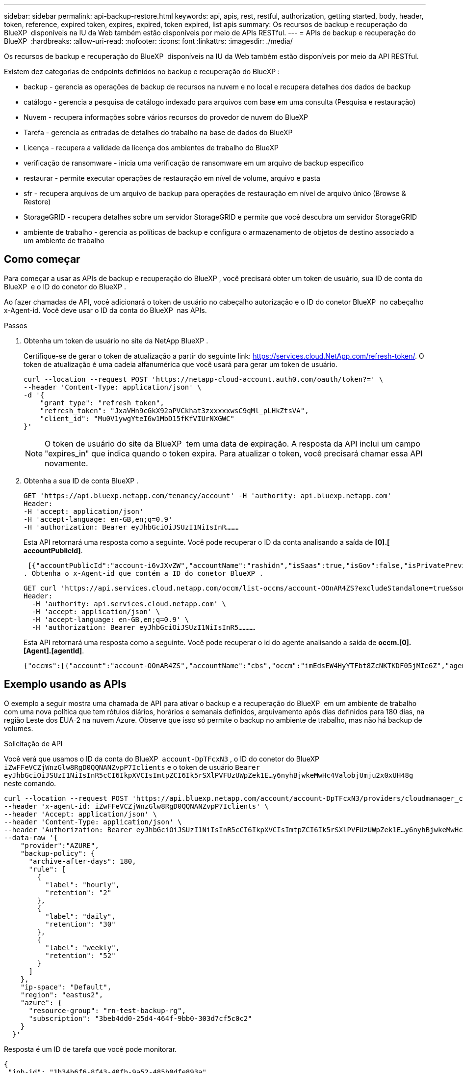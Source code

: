 ---
sidebar: sidebar 
permalink: api-backup-restore.html 
keywords: api, apis, rest, restful, authorization, getting started, body, header, token, reference, expired token, expires, expired, token expired, list apis 
summary: Os recursos de backup e recuperação do BlueXP  disponíveis na IU da Web também estão disponíveis por meio de APIs RESTful. 
---
= APIs de backup e recuperação do BlueXP 
:hardbreaks:
:allow-uri-read: 
:nofooter: 
:icons: font
:linkattrs: 
:imagesdir: ./media/


[role="lead"]
Os recursos de backup e recuperação do BlueXP  disponíveis na IU da Web também estão disponíveis por meio da API RESTful.

Existem dez categorias de endpoints definidos no backup e recuperação do BlueXP :

* backup - gerencia as operações de backup de recursos na nuvem e no local e recupera detalhes dos dados de backup
* catálogo - gerencia a pesquisa de catálogo indexado para arquivos com base em uma consulta (Pesquisa e restauração)
* Nuvem - recupera informações sobre vários recursos do provedor de nuvem do BlueXP 
* Tarefa - gerencia as entradas de detalhes do trabalho na base de dados do BlueXP 
* Licença - recupera a validade da licença dos ambientes de trabalho do BlueXP 
* verificação de ransomware - inicia uma verificação de ransomware em um arquivo de backup específico
* restaurar - permite executar operações de restauração em nível de volume, arquivo e pasta
* sfr - recupera arquivos de um arquivo de backup para operações de restauração em nível de arquivo único (Browse & Restore)
* StorageGRID - recupera detalhes sobre um servidor StorageGRID e permite que você descubra um servidor StorageGRID
* ambiente de trabalho - gerencia as políticas de backup e configura o armazenamento de objetos de destino associado a um ambiente de trabalho




== Como começar

Para começar a usar as APIs de backup e recuperação do BlueXP , você precisará obter um token de usuário, sua ID de conta do BlueXP  e o ID do conetor do BlueXP .

Ao fazer chamadas de API, você adicionará o token de usuário no cabeçalho autorização e o ID do conetor BlueXP  no cabeçalho x-Agent-id. Você deve usar o ID da conta do BlueXP  nas APIs.

.Passos
. Obtenha um token de usuário no site da NetApp BlueXP .
+
Certifique-se de gerar o token de atualização a partir do seguinte link: https://services.cloud.NetApp.com/refresh-token/. O token de atualização é uma cadeia alfanumérica que você usará para gerar um token de usuário.

+
[source, http]
----
curl --location --request POST 'https://netapp-cloud-account.auth0.com/oauth/token?=' \
--header 'Content-Type: application/json' \
-d '{
    "grant_type": "refresh_token",
    "refresh_token": "JxaVHn9cGkX92aPVCkhat3zxxxxxwsC9qMl_pLHkZtsVA",
    "client_id": "Mu0V1ywgYteI6w1MbD15fKfVIUrNXGWC"
}'
----
+

NOTE: O token de usuário do site da BlueXP  tem uma data de expiração. A resposta da API inclui um campo "expires_in" que indica quando o token expira. Para atualizar o token, você precisará chamar essa API novamente.

. Obtenha a sua ID de conta BlueXP .
+
[source, http]
----
GET 'https://api.bluexp.netapp.com/tenancy/account' -H 'authority: api.bluexp.netapp.com'
Header:
-H 'accept: application/json'
-H 'accept-language: en-GB,en;q=0.9'
-H 'authorization: Bearer eyJhbGciOiJSUzI1NiIsInR………
----
+
Esta API retornará uma resposta como a seguinte. Você pode recuperar o ID da conta analisando a saída de *[0].[ accountPublicId]*.

+
 [{"accountPublicId":"account-i6vJXvZW","accountName":"rashidn","isSaas":true,"isGov":false,"isPrivatePreviewEnabled":false,"is3rdPartyServicesEnabled":false,"accountSerial":"96064469711530003565","userRole":"Role-1"}………
. Obtenha o x-Agent-id que contém a ID do conetor BlueXP .
+
[source, http]
----
GET curl 'https://api.services.cloud.netapp.com/occm/list-occms/account-OOnAR4ZS?excludeStandalone=true&source=saas' \
Header:
  -H 'authority: api.services.cloud.netapp.com' \
  -H 'accept: application/json' \
  -H 'accept-language: en-GB,en;q=0.9' \
  -H 'authorization: Bearer eyJhbGciOiJSUzI1NiIsInR5…………
----
+
Esta API retornará uma resposta como a seguinte. Você pode recuperar o id do agente analisando a saída de *occm.[0].[Agent].[agentId]*.

+
 {"occms":[{"account":"account-OOnAR4ZS","accountName":"cbs","occm":"imEdsEW4HyYTFbt8ZcNKTKDF05jMIe6Z","agentId":"imEdsEW4HyYTFbt8ZcNKTKDF05jMIe6Z","status":"ready","occmName":"cbsgcpdevcntsg-asia","primaryCallbackUri":"http://34.93.197.21","manualOverrideUris":[],"automaticCallbackUris":["http://34.93.197.21","http://34.93.197.21/occmui","https://34.93.197.21","https://34.93.197.21/occmui","http://10.138.0.16","http://10.138.0.16/occmui","https://10.138.0.16","https://10.138.0.16/occmui","http://localhost","http://localhost/occmui","http://localhost:1337","http://localhost:1337/occmui","https://localhost","https://localhost/occmui","https://localhost:1337","https://localhost:1337/occmui"],"createDate":"1652120369286","agent":{"useDockerInfra":true,"network":"default","name":"cbsgcpdevcntsg-asia","agentId":"imEdsEW4HyYTFbt8ZcNKTKDF05jMIe6Zclients","provider":"gcp","systemId":"a3aa3578-bfee-4d16-9e10-




== Exemplo usando as APIs

O exemplo a seguir mostra uma chamada de API para ativar o backup e a recuperação do BlueXP  em um ambiente de trabalho com uma nova política que tem rótulos diários, horários e semanais definidos, arquivamento após dias definidos para 180 dias, na região Leste dos EUA-2 na nuvem Azure. Observe que isso só permite o backup no ambiente de trabalho, mas não há backup de volumes.

.Solicitação de API
Você verá que usamos o ID da conta do BlueXP  `account-DpTFcxN3` , o ID do conetor do BlueXP  `iZwFFeVCZjWnzGlw8RgD0QQNANZvpP7Iclients` e o token de usuário `Bearer eyJhbGciOiJSUzI1NiIsInR5cCI6IkpXVCIsImtpZCI6Ik5rSXlPVFUzUWpZek1E…y6nyhBjwkeMwHc4ValobjUmju2x0xUH48g` neste comando.

[source, http]
----
curl --location --request POST 'https://api.bluexp.netapp.com/account/account-DpTFcxN3/providers/cloudmanager_cbs/api/v3/backup/working-environment/VsaWorkingEnvironment-99hPYEgk' \
--header 'x-agent-id: iZwFFeVCZjWnzGlw8RgD0QQNANZvpP7Iclients' \
--header 'Accept: application/json' \
--header 'Content-Type: application/json' \
--header 'Authorization: Bearer eyJhbGciOiJSUzI1NiIsInR5cCI6IkpXVCIsImtpZCI6Ik5rSXlPVFUzUWpZek1E…y6nyhBjwkeMwHc4ValobjUmju2x0xUH48g' \
--data-raw '{
    "provider":"AZURE",
    "backup-policy": {
      "archive-after-days": 180,
      "rule": [
        {
          "label": "hourly",
          "retention": "2"
        },
        {
          "label": "daily",
          "retention": "30"
        },
        {
          "label": "weekly",
          "retention": "52"
        }
      ]
    },
    "ip-space": "Default",
    "region": "eastus2",
    "azure": {
      "resource-group": "rn-test-backup-rg",
      "subscription": "3beb4dd0-25d4-464f-9bb0-303d7cf5c0c2"
    }
  }'
----
.Resposta é um ID de tarefa que você pode monitorar.
[source, text]
----
{
 "job-id": "1b34b6f6-8f43-40fb-9a52-485b0dfe893a"
}
----
.Monitore a resposta.
[source, http]
----
curl --location --request GET 'https://api.bluexp.netapp.com/account/account-DpTFcxN3/providers/cloudmanager_cbs/api/v1/job/1b34b6f6-8f43-40fb-9a52-485b0dfe893a' \
--header 'x-agent-id: iZwFFeVCZjWnzGlw8RgD0QQNANZvpP7Iclients' \
--header 'Accept: application/json' \
--header 'Content-Type: application/json' \
--header 'Authorization: Bearer eyJhbGciOiJSUzI1NiIsInR5cCI6IkpXVCIsImtpZCI6Ik5rSXlPVFUzUWpZek1E…hE9ss2NubK6wZRHUdSaORI7JvcOorUhJ8srqdiUiW6MvuGIFAQIh668of2M3dLbhVDBe8BBMtsa939UGnJx7Qz6Eg'
----
.Resposta.
[source, text]
----
{
    "job": [
        {
            "id": "1b34b6f6-8f43-40fb-9a52-485b0dfe893a",
            "type": "backup-working-environment",
            "status": "PENDING",
            "error": "",
            "time": 1651852160000
        }
    ]
}
----
.Monitorize até que "status" seja "CONCLUÍDO".
[source, text]
----
{
    "job": [
        {
            "id": "1b34b6f6-8f43-40fb-9a52-485b0dfe893a",
            "type": "backup-working-environment",
            "status": "COMPLETED",
            "error": "",
            "time": 1651852160000
        }
    ]
}
----


== Referência da API

A documentação para cada API de backup e recuperação do BlueXP  está disponível no https://docs.netapp.com/us-en/bluexp-automation/cbs/overview.html["Automação da BlueXP "^].
